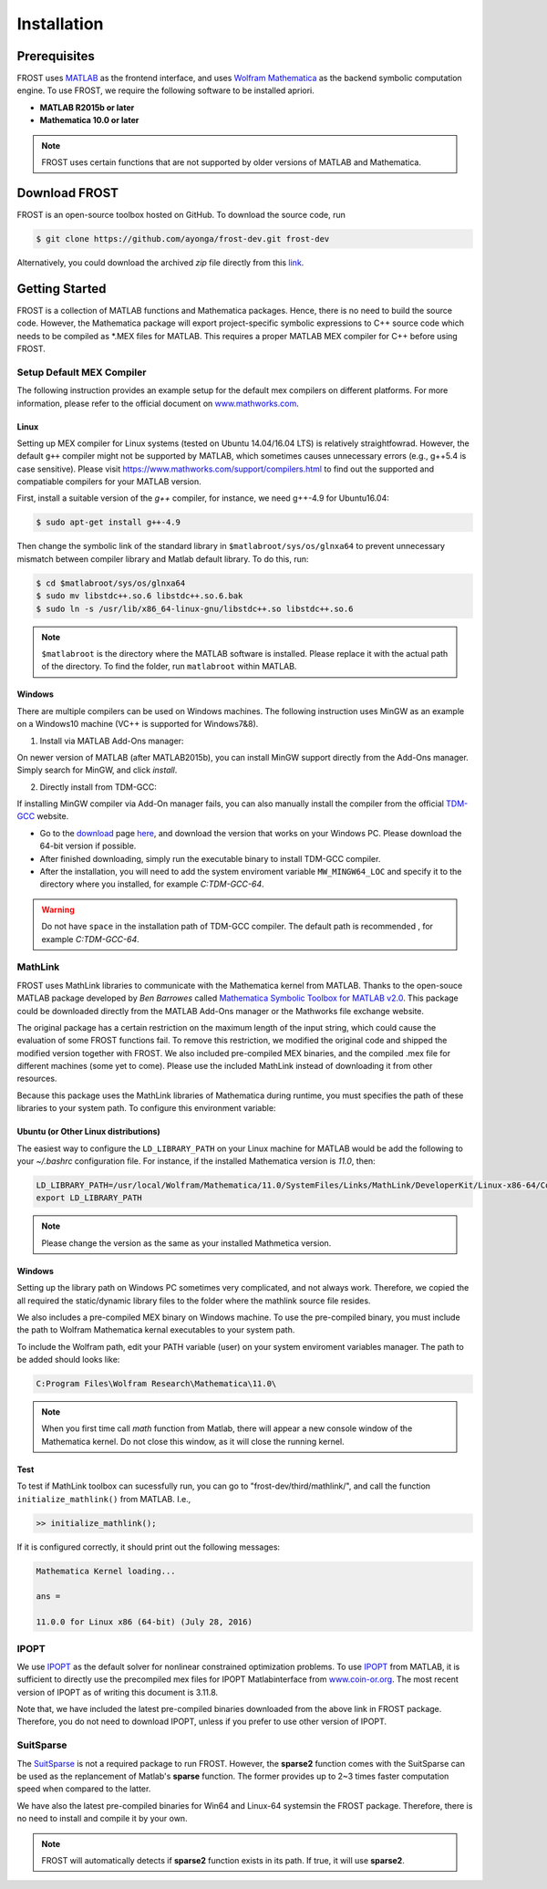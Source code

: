 .. _installation:

***************************************
Installation
***************************************

Prerequisites
==============

FROST uses `MATLAB <https://www.mathworks.com/>`_ as the frontend interface, and uses `Wolfram Mathematica <https://www.wolfram.com/mathematica/>`_ as the backend symbolic computation engine. To use FROST, we require the following software to be installed apriori. 

- **MATLAB R2015b or later**
- **Mathematica 10.0 or later**

.. note:: FROST uses certain functions that are not supported by older versions of MATLAB and Mathematica.




Download FROST
==============

FROST is an open-source toolbox hosted on GitHub. To download the source code, run

.. code-block:: bash

   $ git clone https://github.com/ayonga/frost-dev.git frost-dev
..

Alternatively, you could download the archived *zip* file directly from this `link <https://github.com/ayonga/frost-dev/archive/master.zip>`_.


Getting Started
===============

FROST is a collection of MATLAB functions and Mathematica packages. Hence, there is no need to build the source code. However, the Mathematica package will export project-specific symbolic expressions to C++ source code which needs to be compiled as *.MEX files for MATLAB. This requires a proper MATLAB MEX compiler for C++ before using FROST.


Setup Default MEX Compiler
------------------------------
The following instruction provides an example setup for the default mex compilers on different platforms. For more information, please refer to the official document on `www.mathworks.com <https://www.mathworks.com/help/matlab/matlab_external/changing-default-compiler.html>`_. 

Linux
~~~~~~~~~~
Setting up MEX compiler for Linux systems (tested on Ubuntu 14.04/16.04 LTS) is relatively straightfowrad. However, the default ``g++`` compiler might not be supported by MATLAB, which sometimes causes unnecessary errors (e.g., g++5.4 is case sensitive). Please visit `https://www.mathworks.com/support/compilers.html <https://www.mathworks.com/support/compilers.html>`_ to find out the supported and compatiable compilers for your MATLAB version.

First, install a suitable version of the `g++` compiler, for instance, we need g++-4.9 for Ubuntu16.04:

.. code-block:: bash
   
   $ sudo apt-get install g++-4.9
..

Then change the symbolic link of the standard library in ``$matlabroot/sys/os/glnxa64`` to prevent unnecessary mismatch between compiler library and Matlab default library. To do this, run:
  
.. code:: bash

   $ cd $matlabroot/sys/os/glnxa64
   $ sudo mv libstdc++.so.6 libstdc++.so.6.bak
   $ sudo ln -s /usr/lib/x86_64-linux-gnu/libstdc++.so libstdc++.so.6
..

.. note:: ``$matlabroot`` is the directory where the MATLAB software is installed. Please replace it with the actual path of the directory. To find the folder, run ``matlabroot`` within MATLAB.

Windows
~~~~~~~
There are multiple compilers can be used on Windows machines. The following instruction uses MinGW as an example on a Windows10 machine (VC++ is supported for Windows7&8).

1. Install via MATLAB Add-Ons manager:

On newer version of MATLAB (after MATLAB2015b), you can install MinGW support directly from the Add-Ons manager. Simply search for MinGW, and click `install`.

2. Directly install from TDM-GCC:

If installing MinGW compiler via Add-On manager fails, you can also manually install the compiler from the official `TDM-GCC <http://tdm-gcc.tdragon.net/about>`_ website.

- Go to the `download <http://tdm-gcc.tdragon.net/download>`_ page `here <http://tdm-gcc.tdragon.net/download>`_, and download the version that works on your Windows PC. Please download the 64-bit version if possible.

- After finished downloading, simply run the executable binary to install TDM-GCC compiler.

- After the installation, you will need to add the system enviroment variable ``MW_MINGW64_LOC`` and specify it to the directory where you installed, for example `C:\TDM-GCC-64`.

.. warning:: Do not have ``space`` in the installation path of TDM-GCC compiler. The default path is recommended , for example `C:\TDM-GCC-64`.  





MathLink
------------------------

FROST uses MathLink libraries to communicate with the Mathematica kernel from MATLAB. Thanks to the open-souce MATLAB package developed by `Ben Barrowes` called `Mathematica Symbolic Toolbox for MATLAB v2.0
<https://www.mathworks.com/matlabcentral/fileexchange/6044-mathematica-symbolic-toolbox-for-matlab-version-2-0/>`_.
This package could be downloaded directly from the MATLAB Add-Ons manager or the Mathworks file exchange website. 

The original package has a certain restriction on the maximum length of the input string, which could cause the evaluation of some FROST functions fail. To remove this restriction, we modified the original code and shipped the modified version together with FROST. We also included pre-compiled MEX binaries, and the compiled .mex file for different machines (some yet to come). Please use the included MathLink instead of downloading it from other resources. 

Because this package uses the MathLink libraries of Mathematica during runtime, you must specifies the path of these libraries to your system path. To configure this environment variable:

Ubuntu (or Other Linux distributions)
~~~~~~~~~~~~~~~~~~~~~~~~~~~~~~~~~~~~~
The easiest way to configure the ``LD_LIBRARY_PATH`` on your Linux machine for MATLAB would be add the following to your `~/.bashrc` configuration file. For instance, if the installed Mathematica version is `11.0`, then:

.. code-block:: shell
   
   LD_LIBRARY_PATH=/usr/local/Wolfram/Mathematica/11.0/SystemFiles/Links/MathLink/DeveloperKit/Linux-x86-64/CompilerAdditions:$LD_LIBRARY_PATH
   export LD_LIBRARY_PATH
..

.. note:: Please change the version as the same as your installed Mathmetica version.

Windows
~~~~~~~

Setting up the library path on Windows PC sometimes very complicated, and not always work. Therefore, we copied the all required the static/dynamic library files to the folder where the mathlink source file resides.

We also includes a pre-compiled MEX binary on Windows machine. To use the pre-compiled binary, you must include the path to Wolfram Mathematica kernal executables to your system path.

To include the Wolfram path, edit your PATH variable (user) on your system enviroment variables manager. The path to be added should looks like:

.. code-block:: bash

   C:Program Files\Wolfram Research\Mathematica\11.0\
..

.. note:: When you first time call `math` function from Matlab, there will appear a new console window of the Mathematica kernel. Do not close this window, as it will close the running kernel.

Test
~~~~

To test if MathLink toolbox can sucessfully run, you can go to "frost-dev/third/mathlink/", and call the function ``initialize_mathlink()`` from MATLAB. I.e.,

.. code-block:: matlab

   >> initialize_mathlink();
..

If it is configured correctly, it should print out the following messages:

.. code-block:: matlab

   Mathematica Kernel loading...

   ans =
   
   11.0.0 for Linux x86 (64-bit) (July 28, 2016)
..

IPOPT
------

We use `IPOPT <https://projects.coin-or.org/Ipopt/>`_ as the default solver for nonlinear constrained optimization problems. To use `IPOPT <https://projects.coin-or.org/Ipopt/>`_ from MATLAB, it is sufficient to directly use the precompiled mex files for IPOPT Matlabinterface from `www.coin-or.org <http://www.coin-or.org/download/binary/Ipopt/>`_. The most recent version of IPOPT as of writing this document is 3.11.8.


Note that, we have included the latest pre-compiled binaries downloaded from the above link in FROST package. Therefore, you do not need to download IPOPT, unless if you prefer to use other version of IPOPT.


SuitSparse
----------

The `SuitSparse <http://faculty.cse.tamu.edu/davis/suitesparse.html>`_ is not a
required package to run FROST. However, the **sparse2** function comes with the
SuitSparse can be used as the replancement of Matlab's **sparse** function. The
former provides up to 2~3 times faster computation speed when compared to the
latter.


We have also the latest pre-compiled binaries for Win64 and Linux-64 systemsin the FROST package. Therefore, there is no need to install and compile it by your own.


.. note:: FROST will automatically detects if **sparse2** function exists in its
 path. If true, it will use **sparse2**.





